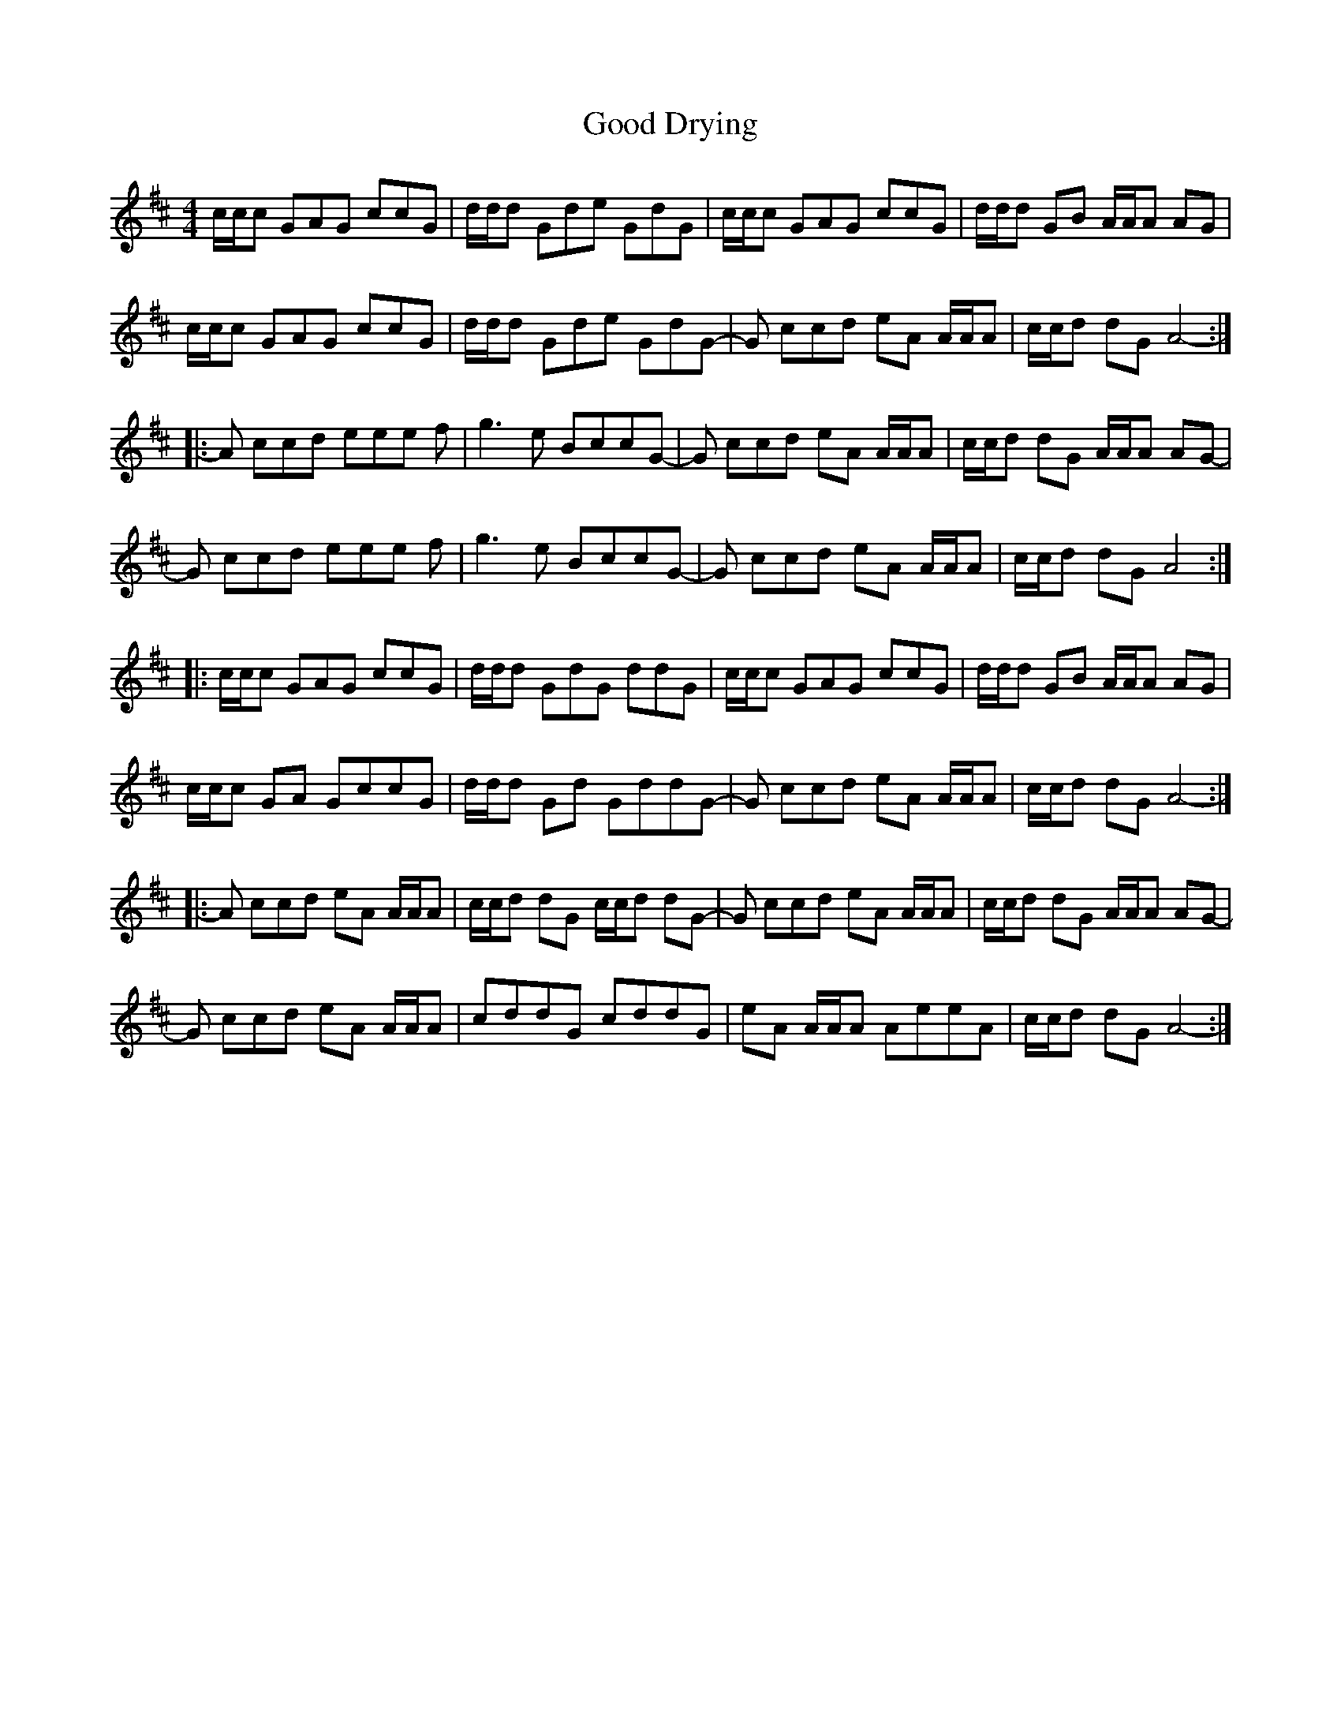 X: 15756
T: Good Drying
R: reel
M: 4/4
K: Amixolydian
c/c/c GAG ccG|d/d/d Gde GdG|c/c/c GAG ccG|d/d/d GB A/A/A AG|
c/c/c GAG ccG|d/d/d Gde GdG-|G ccd eA A/A/A|c/c/d dG A4-:|
|:A ccd eee f-|g3e BccG-|G ccd eA A/A/A|c/c/d dG A/A/A AG-|
G ccd eee f-|g3e BccG-|G ccd eA A/A/A|c/c/d dG A4:|
|:c/c/c GAG ccG|d/d/d GdG ddG|c/c/c GAG ccG|d/d/d GB A/A/A AG|
c/c/c GA GccG|d/d/d Gd GddG-|G ccd eA A/A/A|c/c/d dG A4-:|
|:A ccd eA A/A/A|c/c/d dG c/c/d dG-|G ccd eA A/A/A|c/c/d dG A/A/A AG-|
G ccd eA A/A/A|cddG cddG|eA A/A/A AeeA|c/c/d dG A4-:|


